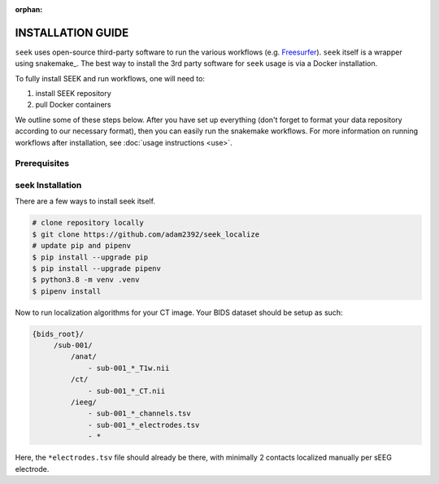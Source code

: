:orphan:

.. _installation:

INSTALLATION GUIDE
==================
``seek`` uses open-source third-party software to run the various workflows (e.g. `Freesurfer`_).
``seek`` itself is a wrapper using snakemake_. The best way to install the 3rd party software for ``seek`` usage
is via a Docker installation.

To fully install SEEK and run workflows, one will need to:

#. install SEEK repository
#. pull Docker containers

We outline some of these steps below. After you have set up everything (don't forget to
format your data repository according to our necessary format), then you can easily run
the snakemake workflows. For more information on running workflows after
installation, see :doc:`usage instructions <use>`.

Prerequisites
-------------

seek Installation
-----------------
There are a few ways to install seek itself.

.. code-block:: bash

    # clone repository locally
    $ git clone https://github.com/adam2392/seek_localize
    # update pip and pipenv
    $ pip install --upgrade pip
    $ pip install --upgrade pipenv
    $ python3.8 -m venv .venv
    $ pipenv install

Now to run localization algorithms for your CT image. Your BIDS dataset should be setup as such:

.. code-block::

   {bids_root}/
        /sub-001/
            /anat/
                - sub-001_*_T1w.nii
            /ct/
                - sub-001_*_CT.nii
            /ieeg/
                - sub-001_*_channels.tsv
                - sub-001_*_electrodes.tsv
                - *

Here, the ``*electrodes.tsv`` file should already be there, with minimally 2 contacts localized manually per
sEEG electrode.

.. _Blender: https://www.blender.org/download/Blender2.81/blender-2.81-linux-glibc217-x86_64.tar.bz2/
.. _Freesurfer: https://surfer.nmr.mgh.harvard.edu/fswiki/DownloadAndInstall
.. _FSL Flirt: https://fsl.fmrib.ox.ac.uk/fsl/fslwiki/FslInstallation/
.. _SPM: https://www.fil.ion.ucl.ac.uk/spm/software/spm12/
.. _FieldTripToolbox: http://www.fieldtriptoolbox.org/download/
.. _Docker: https://docs.docker.com/get-docker/